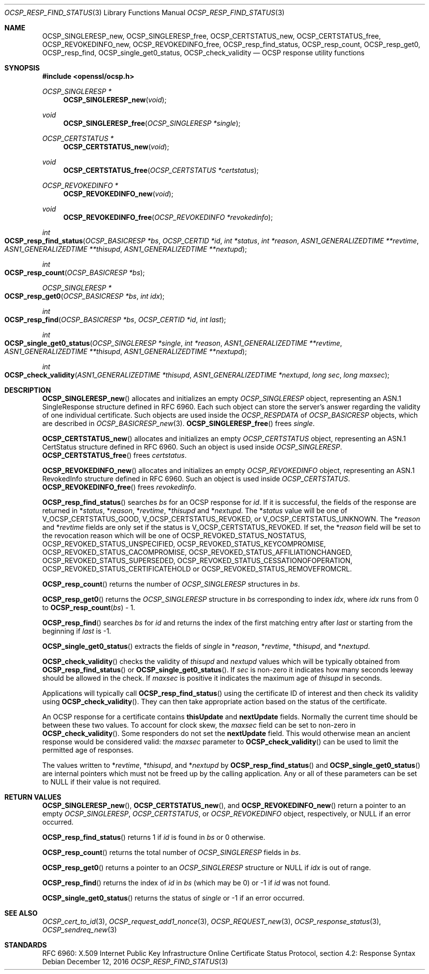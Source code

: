 .\"	$OpenBSD: OCSP_resp_find_status.3,v 1.3 2016/12/12 20:10:04 schwarze Exp $
.\"	OpenSSL c952780c Jun 21 07:03:34 2016 -0400
.\"
.\" This file is a derived work.
.\" The changes are covered by the following Copyright and license:
.\"
.\" Copyright (c) 2016 Ingo Schwarze <schwarze@openbsd.org>
.\"
.\" Permission to use, copy, modify, and distribute this software for any
.\" purpose with or without fee is hereby granted, provided that the above
.\" copyright notice and this permission notice appear in all copies.
.\"
.\" THE SOFTWARE IS PROVIDED "AS IS" AND THE AUTHOR DISCLAIMS ALL WARRANTIES
.\" WITH REGARD TO THIS SOFTWARE INCLUDING ALL IMPLIED WARRANTIES OF
.\" MERCHANTABILITY AND FITNESS. IN NO EVENT SHALL THE AUTHOR BE LIABLE FOR
.\" ANY SPECIAL, DIRECT, INDIRECT, OR CONSEQUENTIAL DAMAGES OR ANY DAMAGES
.\" WHATSOEVER RESULTING FROM LOSS OF USE, DATA OR PROFITS, WHETHER IN AN
.\" ACTION OF CONTRACT, NEGLIGENCE OR OTHER TORTIOUS ACTION, ARISING OUT OF
.\" OR IN CONNECTION WITH THE USE OR PERFORMANCE OF THIS SOFTWARE.
.\"
.\" The original file was written by Dr. Stephen Henson <steve@openssl.org>.
.\" Copyright (c) 2014 The OpenSSL Project.  All rights reserved.
.\"
.\" Redistribution and use in source and binary forms, with or without
.\" modification, are permitted provided that the following conditions
.\" are met:
.\"
.\" 1. Redistributions of source code must retain the above copyright
.\"    notice, this list of conditions and the following disclaimer.
.\"
.\" 2. Redistributions in binary form must reproduce the above copyright
.\"    notice, this list of conditions and the following disclaimer in
.\"    the documentation and/or other materials provided with the
.\"    distribution.
.\"
.\" 3. All advertising materials mentioning features or use of this
.\"    software must display the following acknowledgment:
.\"    "This product includes software developed by the OpenSSL Project
.\"    for use in the OpenSSL Toolkit. (http://www.openssl.org/)"
.\"
.\" 4. The names "OpenSSL Toolkit" and "OpenSSL Project" must not be used to
.\"    endorse or promote products derived from this software without
.\"    prior written permission. For written permission, please contact
.\"    openssl-core@openssl.org.
.\"
.\" 5. Products derived from this software may not be called "OpenSSL"
.\"    nor may "OpenSSL" appear in their names without prior written
.\"    permission of the OpenSSL Project.
.\"
.\" 6. Redistributions of any form whatsoever must retain the following
.\"    acknowledgment:
.\"    "This product includes software developed by the OpenSSL Project
.\"    for use in the OpenSSL Toolkit (http://www.openssl.org/)"
.\"
.\" THIS SOFTWARE IS PROVIDED BY THE OpenSSL PROJECT ``AS IS'' AND ANY
.\" EXPRESSED OR IMPLIED WARRANTIES, INCLUDING, BUT NOT LIMITED TO, THE
.\" IMPLIED WARRANTIES OF MERCHANTABILITY AND FITNESS FOR A PARTICULAR
.\" PURPOSE ARE DISCLAIMED.  IN NO EVENT SHALL THE OpenSSL PROJECT OR
.\" ITS CONTRIBUTORS BE LIABLE FOR ANY DIRECT, INDIRECT, INCIDENTAL,
.\" SPECIAL, EXEMPLARY, OR CONSEQUENTIAL DAMAGES (INCLUDING, BUT
.\" NOT LIMITED TO, PROCUREMENT OF SUBSTITUTE GOODS OR SERVICES;
.\" LOSS OF USE, DATA, OR PROFITS; OR BUSINESS INTERRUPTION)
.\" HOWEVER CAUSED AND ON ANY THEORY OF LIABILITY, WHETHER IN CONTRACT,
.\" STRICT LIABILITY, OR TORT (INCLUDING NEGLIGENCE OR OTHERWISE)
.\" ARISING IN ANY WAY OUT OF THE USE OF THIS SOFTWARE, EVEN IF ADVISED
.\" OF THE POSSIBILITY OF SUCH DAMAGE.
.\"
.Dd $Mdocdate: December 12 2016 $
.Dt OCSP_RESP_FIND_STATUS 3
.Os
.Sh NAME
.Nm OCSP_SINGLERESP_new ,
.Nm OCSP_SINGLERESP_free ,
.Nm OCSP_CERTSTATUS_new ,
.Nm OCSP_CERTSTATUS_free ,
.Nm OCSP_REVOKEDINFO_new ,
.Nm OCSP_REVOKEDINFO_free ,
.Nm OCSP_resp_find_status ,
.Nm OCSP_resp_count ,
.Nm OCSP_resp_get0 ,
.Nm OCSP_resp_find ,
.Nm OCSP_single_get0_status ,
.Nm OCSP_check_validity
.Nd OCSP response utility functions
.Sh SYNOPSIS
.In openssl/ocsp.h
.Ft OCSP_SINGLERESP *
.Fn OCSP_SINGLERESP_new void
.Ft void
.Fn OCSP_SINGLERESP_free "OCSP_SINGLERESP *single"
.Ft OCSP_CERTSTATUS *
.Fn OCSP_CERTSTATUS_new void
.Ft void
.Fn OCSP_CERTSTATUS_free "OCSP_CERTSTATUS *certstatus"
.Ft OCSP_REVOKEDINFO *
.Fn OCSP_REVOKEDINFO_new void
.Ft void
.Fn OCSP_REVOKEDINFO_free "OCSP_REVOKEDINFO *revokedinfo"
.Ft int
.Fo OCSP_resp_find_status
.Fa "OCSP_BASICRESP *bs"
.Fa "OCSP_CERTID *id"
.Fa "int *status"
.Fa "int *reason"
.Fa "ASN1_GENERALIZEDTIME **revtime"
.Fa "ASN1_GENERALIZEDTIME **thisupd"
.Fa "ASN1_GENERALIZEDTIME **nextupd"
.Fc
.Ft int
.Fo OCSP_resp_count
.Fa "OCSP_BASICRESP *bs"
.Fc
.Ft OCSP_SINGLERESP *
.Fo OCSP_resp_get0
.Fa "OCSP_BASICRESP *bs"
.Fa "int idx"
.Fc
.Ft int
.Fo OCSP_resp_find
.Fa "OCSP_BASICRESP *bs"
.Fa "OCSP_CERTID *id"
.Fa "int last"
.Fc
.Ft int
.Fo OCSP_single_get0_status
.Fa "OCSP_SINGLERESP *single"
.Fa "int *reason"
.Fa "ASN1_GENERALIZEDTIME **revtime"
.Fa "ASN1_GENERALIZEDTIME **thisupd"
.Fa "ASN1_GENERALIZEDTIME **nextupd"
.Fc
.Ft int
.Fo OCSP_check_validity
.Fa "ASN1_GENERALIZEDTIME *thisupd"
.Fa "ASN1_GENERALIZEDTIME *nextupd"
.Fa "long sec"
.Fa "long maxsec"
.Fc
.Sh DESCRIPTION
.Fn OCSP_SINGLERESP_new
allocates and initializes an empty
.Vt OCSP_SINGLERESP
object, representing an ASN.1 SingleResponse structure defined in RFC 6960.
Each such object can store the server's answer regarding the validity
of one individual certificate.
Such objects are used inside the
.Vt OCSP_RESPDATA
of
.Vt OCSP_BASICRESP
objects, which are described in
.Xr OCSP_BASICRESP_new 3 .
.Fn OCSP_SINGLERESP_free
frees
.Fa single .
.Pp
.Fn OCSP_CERTSTATUS_new
allocates and initializes an empty
.Vt OCSP_CERTSTATUS
object, representing an ASN.1 CertStatus structure defined in RFC 6960.
Such an object is used inside
.Vt OCSP_SINGLERESP .
.Fn OCSP_CERTSTATUS_free
frees
.Fa certstatus .
.Pp
.Fn OCSP_REVOKEDINFO_new
allocates and initializes an empty
.Vt OCSP_REVOKEDINFO
object, representing an ASN.1 RevokedInfo structure defined in RFC 6960.
Such an object is used inside
.Vt OCSP_CERTSTATUS .
.Fn OCSP_REVOKEDINFO_free
frees
.Fa revokedinfo .
.Pp
.Fn OCSP_resp_find_status
searches
.Fa bs
for an OCSP response for
.Fa id .
If it is successful, the fields of the response are returned in
.Pf * Fa status ,
.Pf * Fa reason ,
.Pf * Fa revtime ,
.Pf * Fa thisupd
and
.Pf * Fa nextupd .
The
.Pf * Fa status
value will be one of
.Dv V_OCSP_CERTSTATUS_GOOD ,
.Dv V_OCSP_CERTSTATUS_REVOKED ,
or
.Dv V_OCSP_CERTSTATUS_UNKNOWN .
The
.Pf * Fa reason
and
.Pf * Fa revtime
fields are only set if the status is
.Dv V_OCSP_CERTSTATUS_REVOKED .
If set, the
.Pf * Fa reason
field will be set to the revocation reason which will be one of
.Dv OCSP_REVOKED_STATUS_NOSTATUS ,
.Dv OCSP_REVOKED_STATUS_UNSPECIFIED ,
.Dv OCSP_REVOKED_STATUS_KEYCOMPROMISE ,
.Dv OCSP_REVOKED_STATUS_CACOMPROMISE ,
.Dv OCSP_REVOKED_STATUS_AFFILIATIONCHANGED ,
.Dv OCSP_REVOKED_STATUS_SUPERSEDED ,
.Dv OCSP_REVOKED_STATUS_CESSATIONOFOPERATION ,
.Dv OCSP_REVOKED_STATUS_CERTIFICATEHOLD
or
.Dv OCSP_REVOKED_STATUS_REMOVEFROMCRL .
.Pp
.Fn OCSP_resp_count
returns the number of
.Vt OCSP_SINGLERESP
structures in
.Fa bs .
.Pp
.Fn OCSP_resp_get0
returns the
.Vt OCSP_SINGLERESP
structure in
.Fa bs
corresponding to index
.Fa idx ,
where
.Fa idx
runs from 0 to
.Fn OCSP_resp_count bs No - 1 .
.Pp
.Fn OCSP_resp_find
searches
.Fa bs
for
.Fa id
and returns the index of the first matching entry after
.Fa last
or starting from the beginning if
.Fa last
is -1.
.Pp
.Fn OCSP_single_get0_status
extracts the fields of
.Fa single
in
.Pf * Fa reason ,
.Pf * Fa revtime ,
.Pf * Fa thisupd ,
and
.Pf * Fa nextupd .
.Pp
.Fn OCSP_check_validity
checks the validity of
.Fa thisupd
and
.Fa nextupd
values which will be typically obtained from
.Fn OCSP_resp_find_status
or
.Fn OCSP_single_get0_status .
If
.Fa sec
is non-zero it indicates how many seconds leeway should be allowed in
the check.
If
.Fa maxsec
is positive it indicates the maximum age of
.Fa thisupd
in seconds.
.Pp
Applications will typically call
.Fn OCSP_resp_find_status
using the certificate ID of interest and then check its validity using
.Fn OCSP_check_validity .
They can then take appropriate action based on the status of the
certificate.
.Pp
An OCSP response for a certificate contains
.Sy thisUpdate
and
.Sy nextUpdate
fields.
Normally the current time should be between these two values.
To account for clock skew, the
.Fa maxsec
field can be set to non-zero in
.Fn OCSP_check_validity .
Some responders do not set the
.Sy nextUpdate
field.
This would otherwise mean an ancient response would be considered
valid: the
.Fa maxsec
parameter to
.Fn OCSP_check_validity
can be used to limit the permitted age of responses.
.Pp
The values written to
.Pf * Fa revtime ,
.Pf * Fa thisupd ,
and
.Pf * Fa nextupd
by
.Fn OCSP_resp_find_status
and
.Fn OCSP_single_get0_status
are internal pointers which must not be freed up by the calling
application.
Any or all of these parameters can be set to
.Dv NULL
if their value is not required.
.Sh RETURN VALUES
.Fn OCSP_SINGLERESP_new ,
.Fn OCSP_CERTSTATUS_new ,
and
.Fn OCSP_REVOKEDINFO_new
return a pointer to an empty
.Vt OCSP_SINGLERESP ,
.Vt OCSP_CERTSTATUS ,
or
.Vt OCSP_REVOKEDINFO
object, respectively, or
.Dv NULL
if an error occurred.
.Pp
.Fn OCSP_resp_find_status
returns 1 if
.Fa id
is found in
.Fa bs
or 0 otherwise.
.Pp
.Fn OCSP_resp_count
returns the total number of
.Vt OCSP_SINGLERESP
fields in
.Fa bs .
.Pp
.Fn OCSP_resp_get0
returns a pointer to an
.Vt OCSP_SINGLERESP
structure or
.Dv NULL
if
.Fa idx
is out of range.
.Pp
.Fn OCSP_resp_find
returns the index of
.Fa id
in
.Fa bs
(which may be 0) or -1 if
.Fa id
was not found.
.Pp
.Fn OCSP_single_get0_status
returns the status of
.Fa single
or -1 if an error occurred.
.Sh SEE ALSO
.Xr OCSP_cert_to_id 3 ,
.Xr OCSP_request_add1_nonce 3 ,
.Xr OCSP_REQUEST_new 3 ,
.Xr OCSP_response_status 3 ,
.Xr OCSP_sendreq_new 3
.Sh STANDARDS
RFC 6960: X.509 Internet Public Key Infrastructure Online Certificate
Status Protocol, section 4.2: Response Syntax
